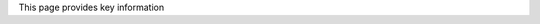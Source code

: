 .. title: Key Information for Visitors
.. slug: key
.. date: 2024-01-28 19:24:16 UTC
.. tags: 
.. category: 
.. link: 
.. description: 
.. type: text


.. |br| raw:: html

   <br />



This page provides key information
